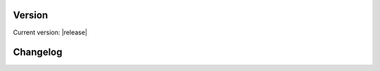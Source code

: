 Version
=======

Current version: |release|

Changelog
=========

.. changelog::
    :changelog-url: https://docs.openhwgroup.org/projects/openhw-group-core-v-xif/en/latest/preface.html#changelog
    :github: https://github.com/openhwgroup/core-v-xif/releases/

